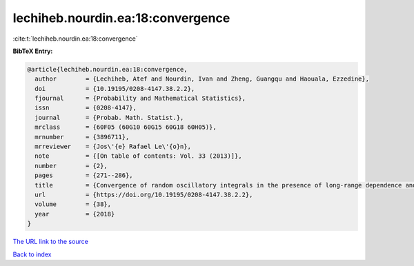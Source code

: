 lechiheb.nourdin.ea:18:convergence
==================================

:cite:t:`lechiheb.nourdin.ea:18:convergence`

**BibTeX Entry:**

.. code-block:: bibtex

   @article{lechiheb.nourdin.ea:18:convergence,
     author        = {Lechiheb, Atef and Nourdin, Ivan and Zheng, Guangqu and Haouala, Ezzedine},
     doi           = {10.19195/0208-4147.38.2.2},
     fjournal      = {Probability and Mathematical Statistics},
     issn          = {0208-4147},
     journal       = {Probab. Math. Statist.},
     mrclass       = {60F05 (60G10 60G15 60G18 60H05)},
     mrnumber      = {3896711},
     mrreviewer    = {Jos\'{e} Rafael Le\'{o}n},
     note          = {[On table of contents: Vol. 33 (2013)]},
     number        = {2},
     pages         = {271--286},
     title         = {Convergence of random oscillatory integrals in the presence of long-range dependence and application to homogenization},
     url           = {https://doi.org/10.19195/0208-4147.38.2.2},
     volume        = {38},
     year          = {2018}
   }
`The URL link to the source <https://doi.org/10.19195/0208-4147.38.2.2>`_


`Back to index <../By-Cite-Keys.html>`_
